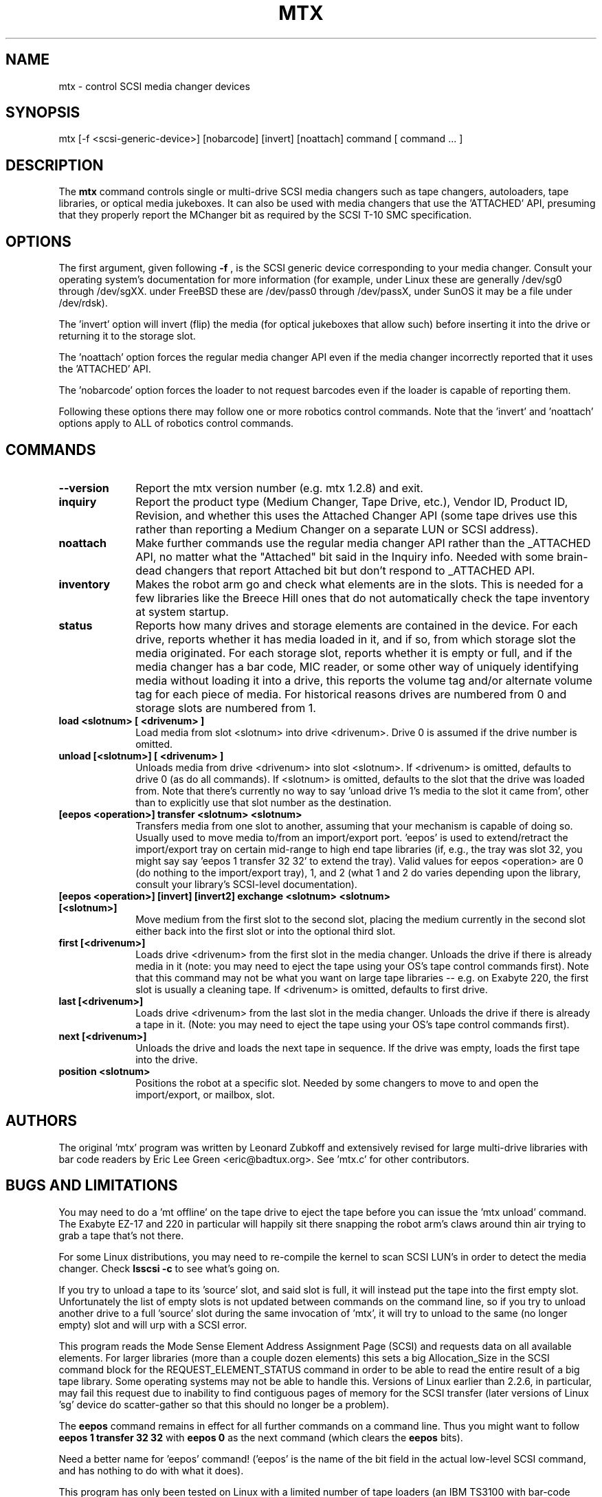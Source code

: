 .\" mtx.1  Document copyright 2000 Eric Lee Green
.\"  Program Copyright 1996, 1997 Leonard Zubkoff
.\"  Extensive changes 2000 by Eric Lee Green <eric@badtux.org>
.\"
.\" This is free documentation; you can redistribute it and/or
.\" modify it under the terms of the GNU General Public License as
.\" published by the Free Software Foundation; either version 2 of
.\" the License, or (at your option) any later version.
.\"
.\" The GNU General Public License's references to "object code"
.\" and "executables" are to be interpreted as the output of any
.\" document formatting or typesetting system, including
.\" intermediate and printed output.
.\"
.\" This manual is distributed in the hope that it will be useful,
.\" but WITHOUT ANY WARRANTY; without even the implied warranty of
.\" MERCHANTABILITY or FITNESS FOR A PARTICULAR PURPOSE.  See the
.\" GNU General Public License for more details.
.\"
.\" You should have received a copy of the GNU General Public
.\" License along with this manual; if not, write to the Free
.\" Software Foundation, Inc., 675 Mass Ave, Cambridge, MA 02139,
.\" USA.
.\"
.TH MTX 1 MTX1.3
.SH NAME
mtx \- control SCSI media changer devices
.SH SYNOPSIS
mtx [-f <scsi-generic-device>] [nobarcode] [invert] [noattach] command [ command ... ]
.SH DESCRIPTION
The
.B mtx
command controls single or multi-drive SCSI media changers such as
tape changers, autoloaders, tape libraries, or optical media jukeboxes.
It can also be used with media changers that use the 'ATTACHED' API,
presuming that they properly report the MChanger bit as required
by the SCSI T-10 SMC specification.
.SH OPTIONS
The first argument, given following
.B -f
, is the SCSI generic device corresponding to your media changer.
Consult your operating system's documentation for more information (for
example, under Linux these are generally /dev/sg0 through /dev/sgXX.
under FreeBSD these are /dev/pass0 through /dev/passX,
under SunOS it may be a file under /dev/rdsk).
.P
The 'invert' option will invert (flip) the media (for optical jukeboxes that
allow such) before inserting it into the drive or returning it to the
storage slot.
.P
The 'noattach' option forces the regular media changer API even if the
media changer incorrectly reported that it uses the 'ATTACHED' API.
.P
The 'nobarcode' option forces the loader to not request barcodes even if
the loader is capable of reporting them.
.P
Following these options there may follow
one or more robotics control
commands. Note that the 'invert' and 'noattach'
options apply to ALL of robotics control
commands.

.SH COMMANDS
.TP 10
.B --version
Report the mtx version number (e.g. mtx 1.2.8) and exit.

.TP 10
.B inquiry
Report the product type (Medium Changer, Tape Drive, etc.), Vendor ID,
Product ID, Revision, and whether this uses the Attached Changer API
(some tape drives use this rather than reporting a Medium Changer on a
separate LUN or SCSI address).
.TP 10
.B noattach
Make further commands use the regular media changer API rather than the
_ATTACHED API, no matter what the "Attached" bit said in the Inquiry info.
Needed with some brain-dead changers that report Attached bit but don't respond
to _ATTACHED API.
.TP 10
.B inventory
Makes the robot arm go and check what elements are in the slots. This
is needed for a few libraries like the Breece Hill ones that do not
automatically check the tape inventory at system startup.
.TP 10
.B status
Reports how many drives and storage elements are contained in the
device. For each drive, reports whether it has media loaded in it, and
if so, from which storage slot the media originated. For each storage
slot, reports whether it is empty or full, and if the media changer
has a bar code, MIC reader, or some other way of uniquely identifying
media without loading it into a drive, this reports the volume tag
and/or alternate volume tag for each piece of media.
For historical reasons drives are numbered from 0 and storage slots are
numbered from 1.
.TP 10
.B load <slotnum> [ <drivenum> ]
Load media from slot <slotnum> into drive <drivenum>. Drive 0 is assumed
if the drive number is omitted.
.TP 10
.B unload [<slotnum>] [ <drivenum> ]
Unloads media from drive <drivenum> into slot <slotnum>. If <drivenum> is
omitted, defaults to drive 0 (as do all commands).
If <slotnum> is omitted, defaults to the slot
that the drive was loaded from. Note that there's currently no way to
say 'unload drive 1's media to the slot it came from', other than to
explicitly use that slot number as the destination.
.TP 10
.B [eepos <operation>] transfer <slotnum> <slotnum>
Transfers media from one slot to another, assuming that your mechanism is
capable of doing so. Usually used to move media to/from an import/export
port. 'eepos' is used to extend/retract the import/export
tray on certain mid-range to high end tape libraries (if, e.g., the tray was
slot 32, you might say say 'eepos 1 transfer 32 32' to extend the tray).
Valid values for eepos <operation>
are 0 (do nothing to the import/export tray), 1, and 2 (what 1 and 2 do varies
depending upon the library, consult your library's SCSI-level
documentation).
.TP 10
.B [eepos <operation>] [invert] [invert2] exchange <slotnum> <slotnum> [<slotnum>]
Move medium from the first slot to the second slot, placing the medium
currently in the second slot either back into the first slot or into the
optional third slot.

.TP 10
.B first  [<drivenum>]
Loads drive <drivenum> from the first slot in the media
changer. Unloads the drive if there is already media in it (note: you
may need to eject the tape using your OS's tape control commands
first).  Note that this command may not be what you want on large
tape libraries -- e.g. on Exabyte 220, the first slot is usually a
cleaning tape. If <drivenum> is omitted, defaults to first drive.

.TP 10
.B last [<drivenum>]
Loads drive <drivenum> from the last slot in the media changer. Unloads
the drive if there is already a tape in it. (Note: you may need to eject
the tape using your OS's tape control commands first).
.TP 10
.B next [<drivenum>]
Unloads the drive and loads the next tape in sequence. If the drive was
empty, loads the first tape into the drive.
.TP 10
.B position <slotnum>
Positions the robot at a specific slot. Needed by some changers to
move to and open the import/export, or mailbox, slot.

.SH AUTHORS
The original 'mtx' program was written by Leonard Zubkoff and extensively
revised for large multi-drive libraries with bar code readers
by Eric Lee Green <eric@badtux.org>. See 'mtx.c' for other contributors.
.SH BUGS AND LIMITATIONS
.P
You may need to do a 'mt offline' on the tape drive to eject the tape
before you can issue the 'mtx unload' command. The Exabyte EZ-17 and 220
in particular will happily sit there snapping the robot arm's claws around
thin air trying to grab a tape that's not there.
.P
For some Linux distributions, you may need to re-compile the kernel to
scan SCSI LUN's in order to detect the media changer. Check
.B lsscsi \-c
to see what's going on.
.P
If you try to unload a tape to its 'source' slot, and said slot is
full, it will instead put the tape into the first empty
slot. Unfortunately the list of empty slots is not updated between
commands on the command line, so if you try to unload another drive to
a full 'source' slot during the same invocation of 'mtx', it will try
to unload to the same (no longer empty) slot and will urp with a SCSI
error.
.P

This program reads the Mode Sense Element Address Assignment Page
(SCSI) and requests data on all available elements. For larger
libraries (more than a couple dozen elements)
this sets a big Allocation_Size in the SCSI command block for the
REQUEST_ELEMENT_STATUS command in order to be able to read the entire
result of a big tape library. Some operating systems may not be able
to handle this. Versions of Linux earlier than 2.2.6, in particular,
may fail this request due to inability to find contiguous pages of
memory for the SCSI transfer (later versions of Linux 'sg' device do
scatter-gather so that this should no longer be a problem).
.P
The
.B eepos
command remains in effect for all further commands on a command
line. Thus you might want to follow
.B eepos 1 transfer 32 32
with
.B eepos 0
as
the next command (which clears the
.B eepos
bits).
.P
Need a better name for 'eepos' command! ('eepos' is the name of the bit
field in the actual low-level SCSI command, and has nothing to do with what
it does).
.P

This program has only been tested on Linux with a limited number of
tape loaders (an IBM TS3100 with bar-code reader and 24 slots,
a dual-drive Exabyte 220 tape library, with bar-code
reader and 21 slots, an Exabyte EZ-17 7-slot autoloader, and a Seagate
DDS-4 autochanger with 6 slots). It may not work on other operating systems
with larger libraries, due to the big SCSI request size.
Please see the project page http://sourceforge.net/projects/mtx for information
on reporting bugs, requesting features and the mailing list for peer support.
.SH HINTS
Under Linux,
.B lsscsi \-g
will tell you what SCSI devices you have and their device names.
.P
Under FreeBSD,
.B camcontrol devlist
will tell you what SCSI devices you
have, along with which
.B pass
device controls them.
.P
Under Solaris, set up your 'sgen' driver so that it'll look for
tape changers (see /kernel/drv/sgen.conf and the sgen man page), type
.B touch /reconfigure
then reboot. You can find your changer in /devices by typing
.B /usr/sbin/devfsadm -C
to clean out no-longer-extant entries in your /devices directory, then
.B find /devices -name \*changer -print
to find the device name. Set the symbolic link
.B /dev/changer
to point
to that device name (if it is not doing so already).
.P
With BRU, set your mount and unmount commands as described on the BRU
web site at http://www.bru.com to move to the next tape when backing up
or restoring. With GNU
.B tar,
see
.B mtx.doc
for an example of how to use
.B tar
and
.B mtx
to make multi-tape backups.

.SH AVAILABILITY
This version of
.B mtx
is currently being maintained by Robert Nelson <robertnelson@users.sourceforge.net> .
The 'mtx' home page is http://mtx.sourceforge.net and the actual code is currently available
there and via SVN from http://sourceforge.net/projects/mtx.
.SH SEE ALSO
.BR mt (1), loaderinfo (1), tapeinfo (1), scsitape (1), scsieject (1)
